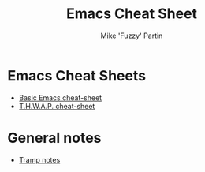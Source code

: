 #+title: Emacs Cheat Sheet
#+author: Mike 'Fuzzy' Partin
#+STARTUP: align shrink

* Emacs Cheat Sheets

- [[/org/emacs/emacs-cheat-sheet-base.org.org][Basic Emacs cheat-sheet]]
- [[/org/emacs/emacs-cheat-sheet-thwap.org.org][T.H.W.A.P. cheat-sheet]]

* General notes

- [[/org/emacs/emacs-notes-tramp.org.org][Tramp notes]]





